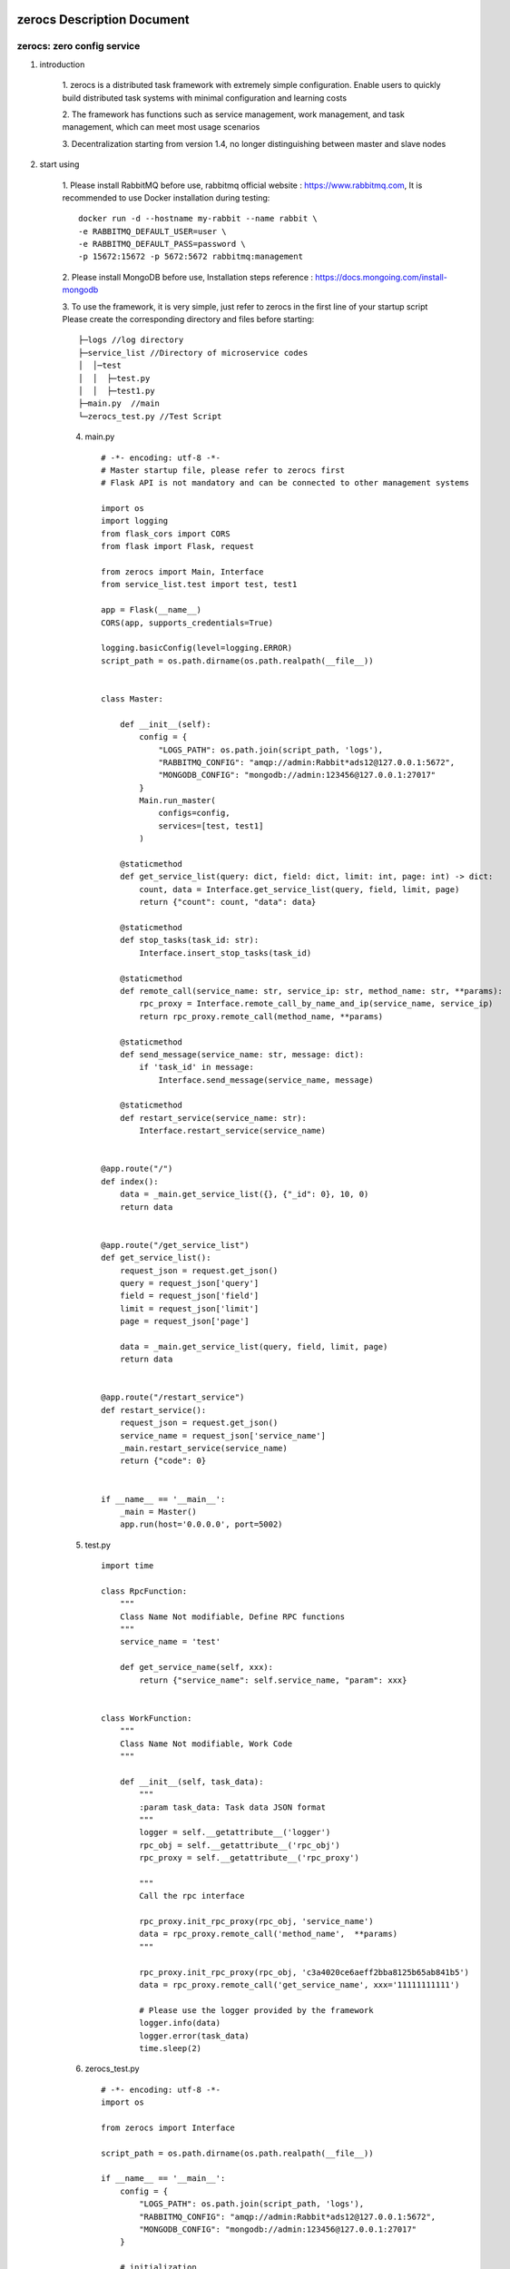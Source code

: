 zerocs Description Document
============================

zerocs: zero config service
+++++++++++++++++++++++++++

1. introduction

    1. zerocs is a distributed task framework with extremely simple configuration.
    Enable users to quickly build distributed task systems with minimal
    configuration and learning costs

    2. The framework has functions such as service management, work management,
    and task management, which can meet most usage scenarios

    3. Decentralization starting from version 1.4,
    no longer distinguishing between master and slave nodes

2. start using

    1. Please install RabbitMQ before use,
    rabbitmq official website : https://www.rabbitmq.com,
    It is recommended to use Docker installation during testing::

            docker run -d --hostname my-rabbit --name rabbit \
            -e RABBITMQ_DEFAULT_USER=user \
            -e RABBITMQ_DEFAULT_PASS=password \
            -p 15672:15672 -p 5672:5672 rabbitmq:management

    2. Please install MongoDB before use,
    Installation steps reference : https://docs.mongoing.com/install-mongodb

    3. To use the framework, it is very simple, just refer to zerocs
    in the first line of your startup script
    Please create the corresponding directory and files before starting::

          ├─logs //log directory
          ├─service_list //Directory of microservice codes
          │  │─test
          │  │  ├─test.py
          │  │  ├─test1.py
          ├─main.py  //main
          └─zerocs_test.py //Test Script

    4. main.py ::

        # -*- encoding: utf-8 -*-
        # Master startup file, please refer to zerocs first
        # Flask API is not mandatory and can be connected to other management systems

        import os
        import logging
        from flask_cors import CORS
        from flask import Flask, request

        from zerocs import Main, Interface
        from service_list.test import test, test1

        app = Flask(__name__)
        CORS(app, supports_credentials=True)

        logging.basicConfig(level=logging.ERROR)
        script_path = os.path.dirname(os.path.realpath(__file__))


        class Master:

            def __init__(self):
                config = {
                    "LOGS_PATH": os.path.join(script_path, 'logs'),
                    "RABBITMQ_CONFIG": "amqp://admin:Rabbit*ads12@127.0.0.1:5672",
                    "MONGODB_CONFIG": "mongodb://admin:123456@127.0.0.1:27017"
                }
                Main.run_master(
                    configs=config,
                    services=[test, test1]
                )

            @staticmethod
            def get_service_list(query: dict, field: dict, limit: int, page: int) -> dict:
                count, data = Interface.get_service_list(query, field, limit, page)
                return {"count": count, "data": data}

            @staticmethod
            def stop_tasks(task_id: str):
                Interface.insert_stop_tasks(task_id)

            @staticmethod
            def remote_call(service_name: str, service_ip: str, method_name: str, **params):
                rpc_proxy = Interface.remote_call_by_name_and_ip(service_name, service_ip)
                return rpc_proxy.remote_call(method_name, **params)

            @staticmethod
            def send_message(service_name: str, message: dict):
                if 'task_id' in message:
                    Interface.send_message(service_name, message)

            @staticmethod
            def restart_service(service_name: str):
                Interface.restart_service(service_name)


        @app.route("/")
        def index():
            data = _main.get_service_list({}, {"_id": 0}, 10, 0)
            return data


        @app.route("/get_service_list")
        def get_service_list():
            request_json = request.get_json()
            query = request_json['query']
            field = request_json['field']
            limit = request_json['limit']
            page = request_json['page']

            data = _main.get_service_list(query, field, limit, page)
            return data


        @app.route("/restart_service")
        def restart_service():
            request_json = request.get_json()
            service_name = request_json['service_name']
            _main.restart_service(service_name)
            return {"code": 0}


        if __name__ == '__main__':
            _main = Master()
            app.run(host='0.0.0.0', port=5002)

    5. test.py ::

        import time

        class RpcFunction:
            """
            Class Name Not modifiable, Define RPC functions
            """
            service_name = 'test'

            def get_service_name(self, xxx):
                return {"service_name": self.service_name, "param": xxx}


        class WorkFunction:
            """
            Class Name Not modifiable, Work Code
            """

            def __init__(self, task_data):
                """
                :param task_data: Task data JSON format
                """
                logger = self.__getattribute__('logger')
                rpc_obj = self.__getattribute__('rpc_obj')
                rpc_proxy = self.__getattribute__('rpc_proxy')

                """
                Call the rpc interface

                rpc_proxy.init_rpc_proxy(rpc_obj, 'service_name')
                data = rpc_proxy.remote_call('method_name',  **params)
                """

                rpc_proxy.init_rpc_proxy(rpc_obj, 'c3a4020ce6aeff2bba8125b65ab841b5')
                data = rpc_proxy.remote_call('get_service_name', xxx='11111111111')

                # Please use the logger provided by the framework
                logger.info(data)
                logger.error(task_data)
                time.sleep(2)


    6. zerocs_test.py ::

        # -*- encoding: utf-8 -*-
        import os

        from zerocs import Interface

        script_path = os.path.dirname(os.path.realpath(__file__))

        if __name__ == '__main__':
            config = {
                "LOGS_PATH": os.path.join(script_path, 'logs'),
                "RABBITMQ_CONFIG": "amqp://admin:Rabbit*ads12@127.0.0.1:5672",
                "MONGODB_CONFIG": "mongodb://admin:123456@127.0.0.1:27017"
            }

            # initialization
            Interface.init_config(config)

            # Stop the task
            Interface.insert_stop_tasks('1001')

            # Call the RPC interface
            obj = Interface.remote_call_by_name_and_ip('test', '192.168.0.101')
            print(obj.remote_call('get_service_name', param='1111111111'))

            # Issue task message
            Interface.send_message('test', {"task_id": "100", "msg": "xxxxxxxxxxxxxxxx"})


A distributed task scheduling system was completed in just a few steps
======================================================================

Disclaimers
================


+   Before using the zerocs framework, please carefully read and fully understand this statement.
    You can choose not to use the zerocs framework, but once you use the zerocs framework,
    Your usage behavior is deemed to be recognition and acceptance of the entire content of this statement.

+   You promise to use the zerocs framework in a legal and reasonable manner,
    Do not use the zerocs board framework to engage in any illegal or malicious behavior that infringes
    on the legitimate interests of others,
    We will not apply the zerocs framework to any platform that violates Chinese laws and regulations.

+   Any accident, negligence, contract damage, defamation
    This project does not assume any legal responsibility for copyright or intellectual property
    infringement and any losses caused (including but not limited to direct,
    indirect, incidental or derivative losses).

+   The user clearly and agrees to all the contents listed in the terms of this statement,
    The potential risks and related consequences of using the zerocs framework will be entirely borne by the user,
    and this project will not bear any legal responsibility.

+   After reading this disclaimer, any unit or individual should obtain the MIT Open Source License
    Conduct legitimate publishing, dissemination, and use of the zerocs framework within the permitted scope,
    If the breach of this disclaimer clause or the violation of laws and regulations results in legal
    liability (including but not limited to civil compensation and criminal liability),
    the defaulter shall bear the responsibility on their own.

+   The author owns intellectual property rights (including but not limited to trademark rights, patents, Copyrights,
    trade secrets, etc.) of zerocs framework, and the above products are protected by relevant laws and regulations

+   No entity or individual shall apply for intellectual property rights related to
    the zerocs Framework itself without the written authorization of the Author.

+   If any part of this statement is deemed invalid or unenforceable,
    the remaining parts shall remain in full force and effect.
    An unenforceable partial declaration does not constitute a waiver of our
    right to enforce the declaration.

+   This project has the right to make unilateral changes to the terms and attachments of this statement at any time,
    and publish them through message push, webpage announcement, and other means. Once published,
    it will automatically take effect without the need for separate notice;
    If you continue to use this statement after the announcement of changes,
    it means that you have fully read, understood, and accepted the revised statement.